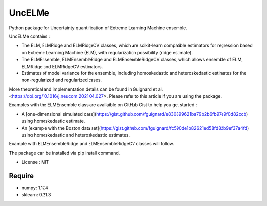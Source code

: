 =====================================
UncELMe
=====================================

Python package for Uncertainty quantification of Extreme Learning Machine ensemble.

UncELMe contains :

* The ELM, ELMRidge and ELMRidgeCV classes, which are scikit-learn compatible estimators for regression based on Extreme Learning Machine (ELM), with regularization possibility (ridge estimate).

* The ELMEnsemble, ELMEnsembleRidge and ELMEnsembleRidgeCV classes, which allows ensemble of ELM, ELMRidge and ELMRidgeCV estimators.

* Estimates of model variance for the ensemble, including homoskedastic and heteroskedastic estimates for the  non-regularized and regularized cases.

More theoretical and implementation details can be found in Guignard et al. <https://doi.org/10.1016/j.neucom.2021.04.027>. Please refer to this article if you are using the package.

Examples with the ELMEnsemble class are availaible on GitHub Gist to help you get started :

* A [one-dimensional simulated case](https://gist.github.com/fguignard/e830899621ba79b2b6fb97e9f0d82ccb) using homoskedastic estimate.

* An [example with the Boston data set](https://gist.github.com/fguignard/fc590de1b82621ed58fd82b9ef37a4fd) using homoskedastic and heteroskedastic estimates.

Example with ELMEnsembleRidge and ELMEnsembleRidgeCV classes will follow.

The package can be installed via pip install command.

* License : MIT



Require
--------

* numpy: 1.17.4
* sklearn: 0.21.3
